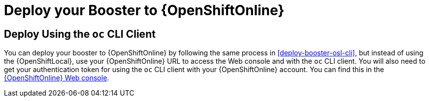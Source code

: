 = Deploy your Booster to {OpenShiftOnline}

== Deploy Using the `oc` CLI Client

You can deploy your booster to {OpenShiftOnline} by following the same process in xref:deploy-booster-osl-cli[], but instead of using the {OpenShiftLocal}, use your {OpenShiftOnline} URL to access the Web console and with the `oc` CLI client. You will also need to get your authentication token for using the `oc` CLI client with your {OpenShiftOnline} account. You can find this in the link:{link-oso-console-cli-token}[{OpenShiftOnline} Web console^].